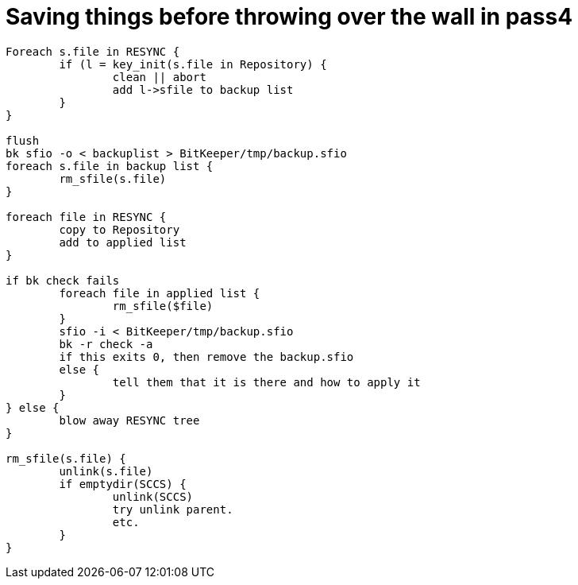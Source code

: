 Saving things before throwing over the wall in pass4
====================================================

-------------------------------------------------------
Foreach s.file in RESYNC {
	if (l = key_init(s.file in Repository) {
		clean || abort
		add l->sfile to backup list
	}
}

flush
bk sfio -o < backuplist > BitKeeper/tmp/backup.sfio
foreach s.file in backup list {
	rm_sfile(s.file)
}

foreach file in RESYNC {
	copy to Repository
	add to applied list
}

if bk check fails 
	foreach file in applied list {
		rm_sfile($file)
	}
	sfio -i < BitKeeper/tmp/backup.sfio
	bk -r check -a
	if this exits 0, then remove the backup.sfio
	else {
		tell them that it is there and how to apply it
	}
} else {
	blow away RESYNC tree
}

rm_sfile(s.file) {
	unlink(s.file)
	if emptydir(SCCS) {
		unlink(SCCS)
		try unlink parent.
		etc.
	}
}
-------------------------------------------------------
